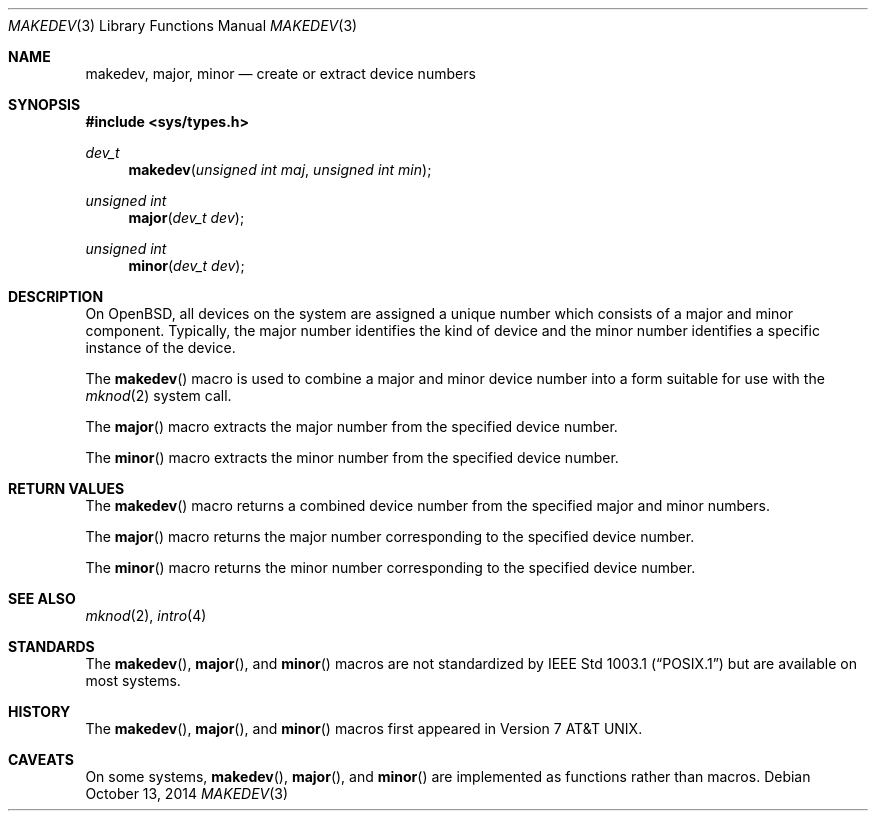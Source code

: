 .\"	$OpenBSD: makedev.3,v 1.1 2014/10/13 17:27:00 millert Exp $
.\"
.\" Copyright (c) 2014 Todd C. Miller <Todd.Miller@courtesan.com>
.\"
.\" Permission to use, copy, modify, and distribute this software for any
.\" purpose with or without fee is hereby granted, provided that the above
.\" copyright notice and this permission notice appear in all copies.
.\"
.\" THE SOFTWARE IS PROVIDED "AS IS" AND THE AUTHOR DISCLAIMS ALL WARRANTIES
.\" WITH REGARD TO THIS SOFTWARE INCLUDING ALL IMPLIED WARRANTIES OF
.\" MERCHANTABILITY AND FITNESS. IN NO EVENT SHALL THE AUTHOR BE LIABLE FOR
.\" ANY SPECIAL, DIRECT, INDIRECT, OR CONSEQUENTIAL DAMAGES OR ANY DAMAGES
.\" WHATSOEVER RESULTING FROM LOSS OF USE, DATA OR PROFITS, WHETHER IN AN
.\" ACTION OF CONTRACT, NEGLIGENCE OR OTHER TORTIOUS ACTION, ARISING OUT OF
.\" OR IN CONNECTION WITH THE USE OR PERFORMANCE OF THIS SOFTWARE.
.\"
.Dd $Mdocdate: October 13 2014 $
.Dt MAKEDEV 3
.Os
.Sh NAME
.Nm makedev ,
.Nm major ,
.Nm minor
.Nd create or extract device numbers
.Sh SYNOPSIS
.In sys/types.h
.Ft dev_t
.Fn makedev "unsigned int maj" "unsigned int min"
.Ft unsigned int
.Fn major "dev_t dev"
.Ft unsigned int
.Fn minor "dev_t dev"
.Sh DESCRIPTION
On
.Ox ,
all devices on the system are assigned a unique number which consists
of a major and minor component.
Typically, the major number identifies the kind of device and
the minor number identifies a specific instance of the device.
.Pp
The
.Fn makedev
macro is used to combine a major and minor device number into
a form suitable for use with the
.Xr mknod 2
system call.
.Pp
The
.Fn major
macro extracts the major number from the specified device number.
.Pp
The
.Fn minor
macro extracts the minor number from the specified device number.
.Sh RETURN VALUES
The
.Fn makedev
macro returns a combined device number from the specified major and
minor numbers.
.Pp
The
.Fn major
macro returns the major number corresponding to the specified device number.
.Pp
The
.Fn minor
macro returns the minor number corresponding to the specified device number.
.Sh SEE ALSO
.Xr mknod 2 ,
.Xr intro 4
.Sh STANDARDS
The
.Fn makedev ,
.Fn major ,
and
.Fn minor
macros are not standardized by
.St -p1003.1
but are available on most systems.
.Sh HISTORY
The
.Fn makedev ,
.Fn major ,
and
.Fn minor
macros first appeared in
.At v7 .
.Sh CAVEATS
On some systems,
.Fn makedev ,
.Fn major ,
and
.Fn minor
are implemented as functions rather than macros.
